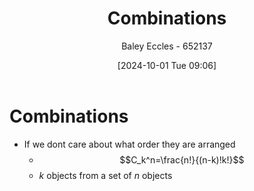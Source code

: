 :PROPERTIES:
:ID:       2657d149-e700-4c9a-a000-7ccda6d57b35
:END:
#+title: Combinations
#+date: [2024-10-01 Tue 09:06]
#+AUTHOR: Baley Eccles - 652137
#+STARTUP: latexpreview

* Combinations
 - If we dont care about what order they are arranged
   - \[C_k^n=\frac{n!}{(n-k)!k!}\]
   - $k$ objects from a set of $n$ objects
